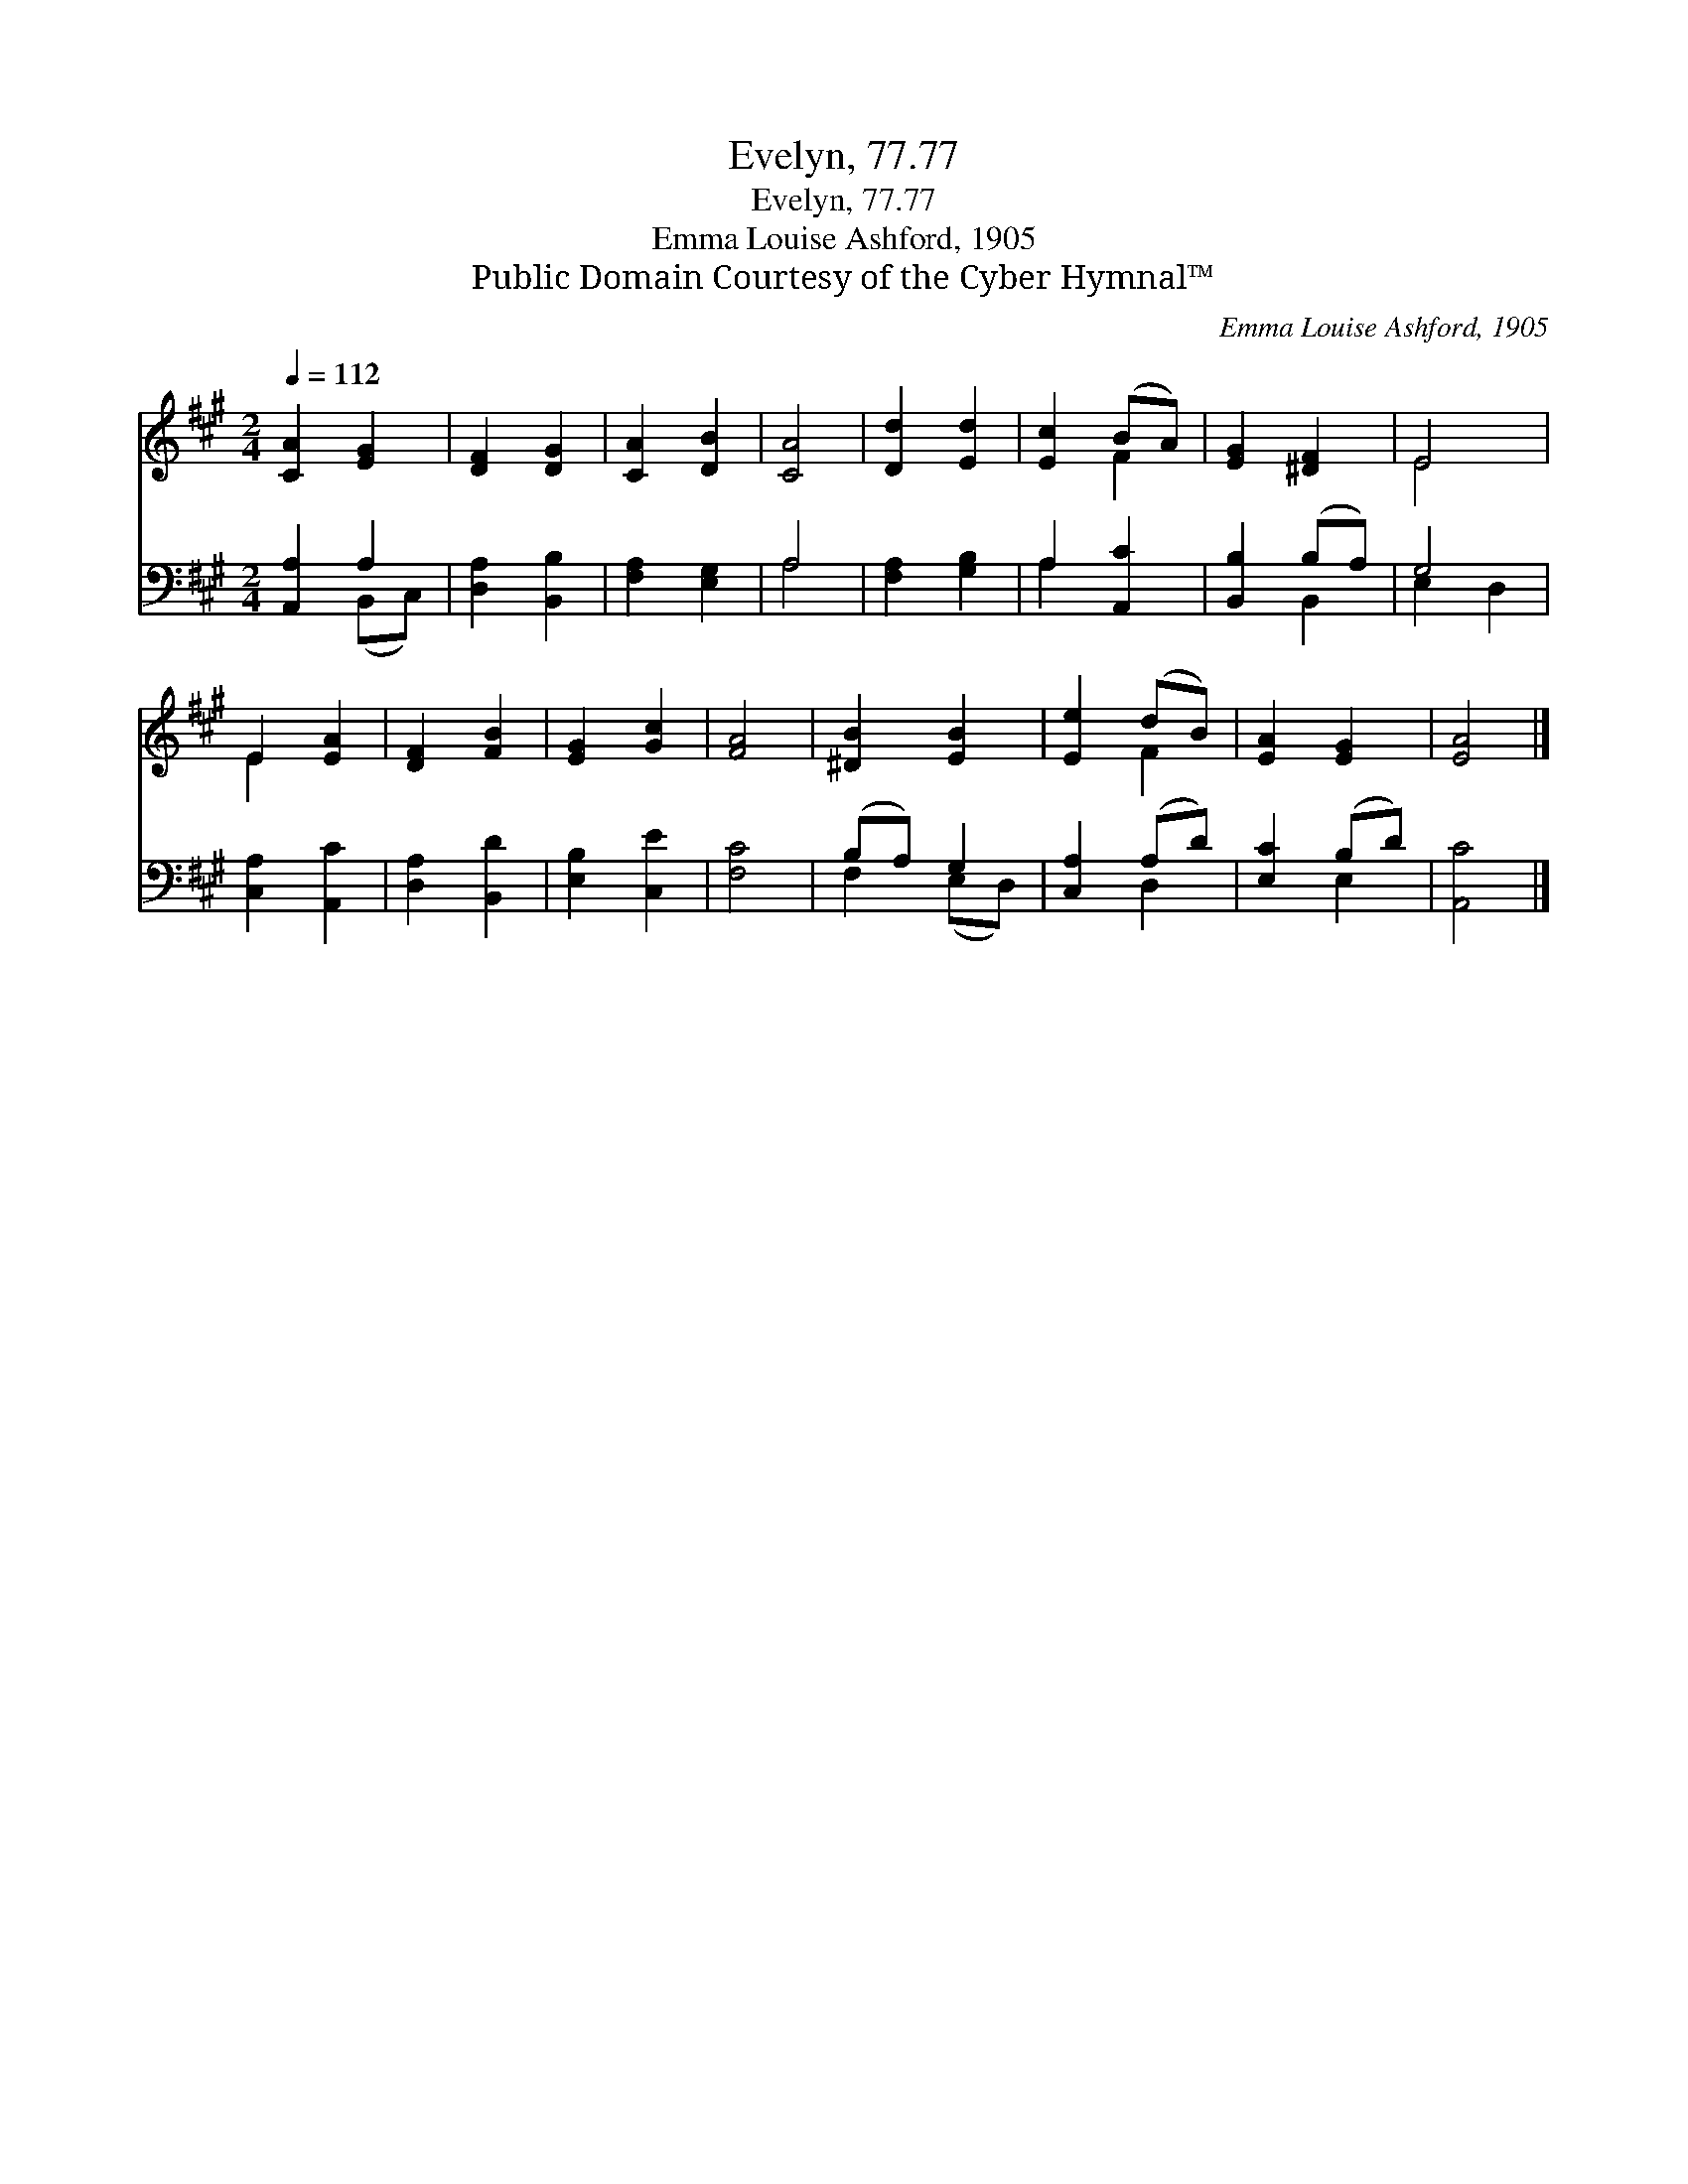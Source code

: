 X:1
T:Evelyn, 77.77
T:Evelyn, 77.77
T:Emma Louise Ashford, 1905
T:Public Domain Courtesy of the Cyber Hymnal™
C:Emma Louise Ashford, 1905
Z:Public Domain
Z:Courtesy of the Cyber Hymnal™
%%score ( 1 2 ) ( 3 4 )
L:1/8
Q:1/4=112
M:2/4
K:A
V:1 treble 
V:2 treble 
V:3 bass 
V:4 bass 
V:1
 [CA]2 [EG]2 | [DF]2 [DG]2 | [CA]2 [DB]2 | [CA]4 | [Dd]2 [Ed]2 | [Ec]2 (BA) | [EG]2 [^DF]2 | E4 | %8
 E2 [EA]2 | [DF]2 [FB]2 | [EG]2 [Gc]2 | [FA]4 | [^DB]2 [EB]2 | [Ee]2 (dB) | [EA]2 [EG]2 | [EA]4 |] %16
V:2
 x4 | x4 | x4 | x4 | x4 | x2 F2 | x4 | E4 | E2 x2 | x4 | x4 | x4 | x4 | x2 F2 | x4 | x4 |] %16
V:3
 [A,,A,]2 A,2 | [D,A,]2 [B,,B,]2 | [F,A,]2 [E,G,]2 | A,4 | [F,A,]2 [G,B,]2 | A,2 [A,,C]2 | %6
 [B,,B,]2 (B,A,) | G,4 | [C,A,]2 [A,,C]2 | [D,A,]2 [B,,D]2 | [E,B,]2 [C,E]2 | [F,C]4 | (B,A,) G,2 | %13
 [C,A,]2 (A,D) | [E,C]2 (B,D) | [A,,C]4 |] %16
V:4
 x2 (B,,C,) | x4 | x4 | A,4 | x4 | A,2 x2 | x2 B,,2 | E,2 D,2 | x4 | x4 | x4 | x4 | F,2 (E,D,) | %13
 x2 D,2 | x2 E,2 | x4 |] %16

